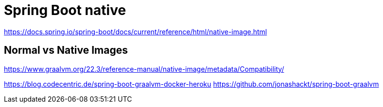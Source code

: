 = Spring Boot native

https://docs.spring.io/spring-boot/docs/current/reference/html/native-image.html

== Normal vs Native Images

https://www.graalvm.org/22.3/reference-manual/native-image/metadata/Compatibility/


https://blog.codecentric.de/spring-boot-graalvm-docker-heroku
https://github.com/jonashackt/spring-boot-graalvm